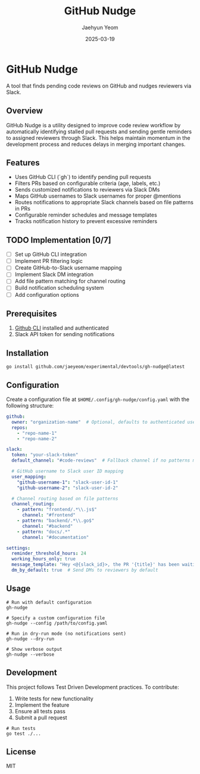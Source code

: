 #+TITLE: GitHub Nudge
#+AUTHOR: Jaehyun Yeom
#+DATE: 2025-03-19

* GitHub Nudge

A tool that finds pending code reviews on GitHub and nudges reviewers via Slack.

** Overview

GitHub Nudge is a utility designed to improve code review workflow by
automatically identifying stalled pull requests and sending gentle reminders to
assigned reviewers through Slack. This helps maintain momentum in the
development process and reduces delays in merging important changes.

** Features
- Uses GitHub CLI (`gh`) to identify pending pull requests
- Filters PRs based on configurable criteria (age, labels, etc.)
- Sends customized notifications to reviewers via Slack DMs
- Maps GitHub usernames to Slack usernames for proper @mentions
- Routes notifications to appropriate Slack channels based on file patterns in PRs
- Configurable reminder schedules and message templates
- Tracks notification history to prevent excessive reminders

** TODO Implementation [0/7]
- [ ] Set up GitHub CLI integration
- [ ] Implement PR filtering logic
- [ ] Create GitHub-to-Slack username mapping
- [ ] Implement Slack DM integration
- [ ] Add file pattern matching for channel routing
- [ ] Build notification scheduling system
- [ ] Add configuration options

** Prerequisites

1. [[https://cli.github.com/][Github CLI]] installed and authenticated
2. Slack API token for sending notifications

** Installation

#+begin_src shell
  go install github.com/jaeyeom/experimental/devtools/gh-nudge@latest
#+end_src

** Configuration

Create a configuration file at ~$HOME/.config/gh-nudge/config.yaml~ with the following structure:

#+begin_src yaml
  github:
    owner: "organization-name"  # Optional, defaults to authenticated user
    repos:
      - "repo-name-1"
      - "repo-name-2"

  slack:
    token: "your-slack-token"
    default_channel: "#code-reviews"  # Fallback channel if no patterns match

    # GitHub username to Slack user ID mapping
    user_mapping:
      "github-username-1": "slack-user-id-1"
      "github-username-2": "slack-user-id-2"

    # Channel routing based on file patterns
    channel_routing:
      - pattern: "frontend/.*\\.js$"
        channel: "#frontend"
      - pattern: "backend/.*\\.go$"
        channel: "#backend"
      - pattern: "docs/.*"
        channel: "#documentation"

  settings:
    reminder_threshold_hours: 24
    working_hours_only: true
    message_template: "Hey <@{slack_id}>, the PR '{title}' has been waiting for your review for {hours} hours."
    dm_by_default: true  # Send DMs to reviewers by default
#+end_src

** Usage

#+begin_src shell
  # Run with default configuration
  gh-nudge

  # Specify a custom configuration file
  gh-nudge --config /path/to/config.yaml

  # Run in dry-run mode (no notifications sent)
  gh-nudge --dry-run

  # Show verbose output
  gh-nudge --verbose
#+end_src

** Development

This project follows Test Driven Development practices. To contribute:

1. Write tests for new functionality
2. Implement the feature
3. Ensure all tests pass
4. Submit a pull request

#+begin_src shell
  # Run tests
  go test ./...
#+end_src

** License

MIT
